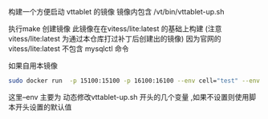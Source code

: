 构建一个方便启动 vttablet 的镜像
镜像内包含
/vt/bin/vttablet-up.sh

执行make 创建镜像
此镜像在在vitess/lite:latest 的基础上构建
(注意 vitess/lite:latest  为通过本仓库打过补丁后创建出的镜像)
因为官网的vitess/lite:latest  不包含 mysqlctl 命令

如果自用本镜像
#+BEGIN_SRC sh
  sudo docker run  -p 15100:15100 -p 16100:16100 --env cell="test" --env keyspace='test_keyspace' --env port=15100 --env grpc_port=16100  --link=etcd-name:etcd-alias --name=vttablet-name-1 -d  vitess/vttablet:lite bash /vt/bin/vttablet-up.sh
#+END_SRC
这里--env 主要为 动态修改vttablet-up.sh 开头的几个变量 ,如果不设置则使用脚本开头设置的默认值

